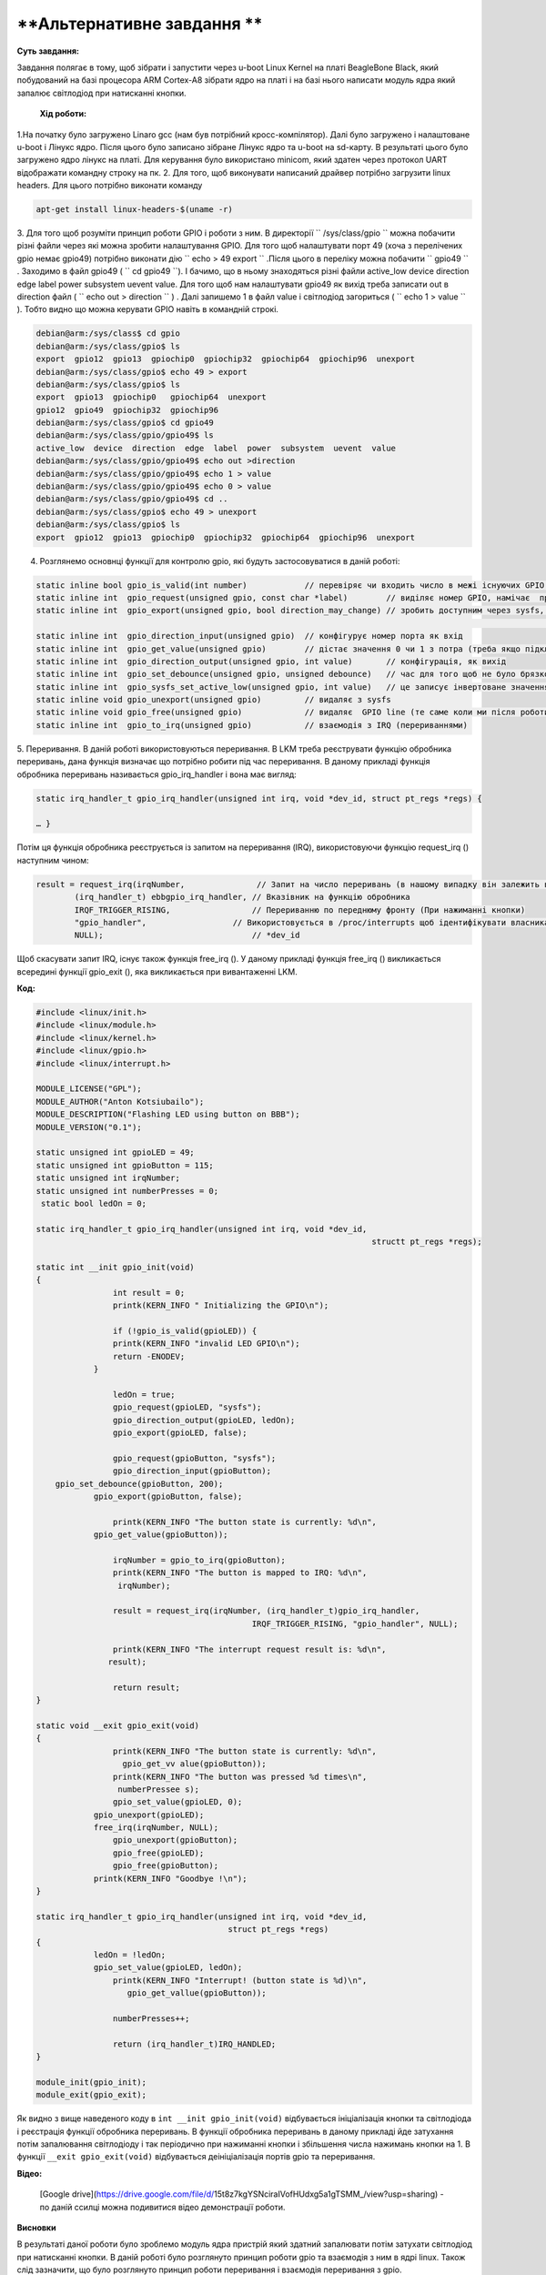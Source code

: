 ==========================================================
**Альтернативне завдання **
==========================================================


**Суть завдання:**

 
Завдання полягає в тому, щоб зібрати і запустити через u-boot Linux Kernel на платі BeagleBone Black, який побудований на базі процесора ARM Cortex-A8 зібрати ядро на платі і на базі нього написати модуль ядра який запалює світлодіод при натисканні кнопки.   
      

 **Хід роботи:**


1.На початку було загружено Linaro gcc (нам був потрібний кросс-компілятор). Далі було загружено і налаштоване u-boot і Лінукс ядро. Після цього було записано зібране Лінукс ядро та u-boot на sd-карту. В результаті цього було загружено ядро лінукс на платі. Для керування було використано minicom, який здатен через протокол UART відображати командну строку на пк.  
2. Для того, щоб виконувати написаний драйвер потрібно загрузити linux headers. Для цього потрібно виконати команду 

.. code-block:: bash


    apt-get install linux-headers-$(uname -r)


3. Для того щоб розуміти принцип роботи GPIO і роботи з ним. В директорії `` /sys/class/gpio  `` можна побачити різні файли через які можна зробити налаштування GPIO. Для того щоб налаштувати порт 49 (хоча з перелічених gpio немає gpio49) потрібно виконати дію `` echo > 49 export `` .Після цього в переліку можна побачити `` gpio49 `` . Заходимо в файл gpio49 ( `` cd gpio49 ``). І бачимо, що в ньому знаходяться різні файли active_low  device  direction  edge  label  power  subsystem  uevent  value. Для того щоб нам налаштувати gpio49 як вихід треба записати out в direction файл
( `` echo out > direction `` ) . Далі запишемо 1 в файл value і світлодіод загориться ( `` echo 1 > value `` ). Тобто видно що можна керувати GPIO навіть в командній строкі.

.. code-block:: bash


    debian@arm:/sys/class$ cd gpio                                                  
    debian@arm:/sys/class/gpio$ ls                                                  
    export  gpio12  gpio13  gpiochip0  gpiochip32  gpiochip64  gpiochip96  unexport 
    debian@arm:/sys/class/gpio$ echo 49 > export                                    
    debian@arm:/sys/class/gpio$ ls                                                  
    export  gpio13  gpiochip0   gpiochip64  unexport                                
    gpio12  gpio49  gpiochip32  gpiochip96
    debian@arm:/sys/class/gpio$ cd gpio49                                           
    debian@arm:/sys/class/gpio/gpio49$ ls                                           
    active_low  device  direction  edge  label  power  subsystem  uevent  value     
    debian@arm:/sys/class/gpio/gpio49$ echo out >direction                          
    debian@arm:/sys/class/gpio/gpio49$ echo 1 > value                               
    debian@arm:/sys/class/gpio/gpio49$ echo 0 > value                               
    debian@arm:/sys/class/gpio/gpio49$ cd ..                                        
    debian@arm:/sys/class/gpio$ echo 49 > unexport                                  
    debian@arm:/sys/class/gpio$ ls                                                  
    export  gpio12  gpio13  gpiochip0  gpiochip32  gpiochip64  gpiochip96  unexport

4. Розглянемо основнці функції для контролю gpio, які будуть застосовуватися в даній роботі:

.. code-block:: bash


    static inline bool gpio_is_valid(int number)            // перевіряє чи входить число в межі існуючих GPIO портів (максимальний на BBB є 127)
    static inline int  gpio_request(unsigned gpio, const char *label)        // виділяє номер GPIO, намічає  призначена для sysfs
    static inline int  gpio_export(unsigned gpio, bool direction_may_change) // зробить доступним через sysfs, це те саме коли в файл export ми записували число для      того, щоб gpio був 
																		//доступним. Іще bool значенню дозволяє чи забороняє змінюватися від вводу до виводу і навпаки
    static inline int  gpio_direction_input(unsigned gpio)  // конфігурує номер порта як вхід
    static inline int  gpio_get_value(unsigned gpio)        // дістає значення 0 чи 1 з потра (треба якщо підключаємо кнопку
    static inline int  gpio_direction_output(unsigned gpio, int value)       // конфігурація, як вихід
    static inline int  gpio_set_debounce(unsigned gpio, unsigned debounce)   // час для того щоб не було брязкоту контактів на кнопкі в ms (в залежності від  платформи)
    static inline int  gpio_sysfs_set_active_low(unsigned gpio, int value)   // це записує інвертоване значення на потр gpio
    static inline void gpio_unexport(unsigned gpio)         // видаляє з sysfs
    static inline void gpio_free(unsigned gpio)             // видаляє  GPIO line (те саме коли ми після роботи з GPIO записуємо значення потра в файл unexport)
    static inline int  gpio_to_irq(unsigned gpio)           // взаємодія з IRQ (перериваннями)

5. Переривання. В даній роботі використовуються переривання. В LKM треба реєструвати функцію обробника переривань, дана функція визначає що потрібно робити під час переривання.
В даному прикладі функція обробника переривань називається gpio_irq_handler і вона має вигляд:

.. code-block:: bash
	
	
    static irq_handler_t gpio_irq_handler(unsigned int irq, void *dev_id, struct pt_regs *regs) { 

    … }

Потім ця функція обробника реєструється із запитом на переривання (IRQ), використовуючи функцію request_irq () наступним чином:

.. code-block:: bash


    result = request_irq(irqNumber,               // Запит на число переривань (в нашому випадку він залежить від кнопки) 
            (irq_handler_t) ebbgpio_irq_handler, // Вказівник на функцію обробника
            IRQF_TRIGGER_RISING,                 // Перериванню по переднюму фронту (При нажиманні кнопки)
            "gpio_handler",                  // Використовується в /proc/interrupts щоб ідентифікувати власника
            NULL);                               // *dev_id

Щоб скасувати запит IRQ, існує також функція free_irq (). У даному прикладі функція free_irq () викликається всередині функції gpio_exit (), яка викликається при вивантаженні LKM.

**Код:**

.. code-block:: bash


    #include <linux/init.h>
    #include <linux/module.h>
    #include <linux/kernel.h>
    #include <linux/gpio.h>
    #include <linux/interrupt.h>

    MODULE_LICENSE("GPL");
    MODULE_AUTHOR("Anton Kotsiubailo");
    MODULE_DESCRIPTION("Flashing LED using button on BBB");
    MODULE_VERSION("0.1");

    static unsigned int gpioLED = 49;
    static unsigned int gpioButton = 115;
    static unsigned int irqNumber;
    static unsigned int numberPresses = 0;
     static bool ledOn = 0;

    static irq_handler_t gpio_irq_handler(unsigned int irq, void *dev_id,
					 				  structt pt_regs *regs);
    
    static int __init gpio_init(void)
    {
		    int result = 0;
		    printk(KERN_INFO " Initializing the GPIO\n");

		    if (!gpio_is_valid(gpioLED)) {
		    printk(KERN_INFO "invalid LED GPIO\n");
		    return -ENODEV;
		}

		    ledOn = true;
		    gpio_request(gpioLED, "sysfs");
		    gpio_direction_output(gpioLED, ledOn);
		    gpio_export(gpioLED, false);

		    gpio_request(gpioButton, "sysfs");
		    gpio_direction_input(gpioButton);
        gpio_set_debounce(gpioButton, 200);
	    	gpio_export(gpioButton, false);

		    printk(KERN_INFO "The button state is currently: %d\n",
                gpio_get_value(gpioButton));

		    irqNumber = gpio_to_irq(gpioButton);
		    printk(KERN_INFO "The button is mapped to IRQ: %d\n",
	             irqNumber);

		    result = request_irq(irqNumber, (irq_handler_t)gpio_irq_handler,
			     			 IRQF_TRIGGER_RISING, "gpio_handler", NULL);

		    printk(KERN_INFO "The interrupt request result is: %d\n",
	           result);
		
		    return result;
    }

    static void __exit gpio_exit(void)
    {
		    printk(KERN_INFO "The button state is currently: %d\n",
	              gpio_get_vv alue(gpioButton));
		    printk(KERN_INFO "The button was pressed %d times\n",
	             numberPressee s);
		    gpio_set_value(gpioLED, 0);
	    	gpio_unexport(gpioLED);
	    	free_irq(irqNumber, NULL);
		    gpio_unexport(gpioButton);
		    gpio_free(gpioLED);
		    gpio_free(gpioButton);
	    	printk(KERN_INFO "Goodbye !\n");
    }

    static irq_handler_t gpio_irq_handler(unsigned int irq, void *dev_id,
					    struct pt_regs *regs)
    {
	    	ledOn = !ledOn;
	    	gpio_set_value(gpioLED, ledOn);
		    printk(KERN_INFO "Interrupt! (button state is %d)\n",
	               gpio_get_vallue(gpioButton));
		
		    numberPresses++;
	
		    return (irq_handler_t)IRQ_HANDLED;
    }

    module_init(gpio_init);
    module_exit(gpio_exit);

Як видно з вище наведеного коду в ``int __init gpio_init(void)`` відбувається ініціалізація кнопки та світлодіода і реєстрація функції обробника переривань.
В функції обробника переривань в даному прикладі йде затухання потім запалювання світлодіоду і так періодично при нажиманні кнопки і збільшення числа нажимань кнопки на 1.
В функції ``__exit gpio_exit(void)`` відбувається деініціалізація портів gpio та переривання.

**Відео:**


 [Google drive](https://drive.google.com/file/d/15t8z7kgYSNciraIVofHUdxg5a1gTSMM_/view?usp=sharing) - по даній ссилці можна подивитися відео демонстрації роботи.

**Висновки**

В результаті даної роботи було зроблемо модуль ядра пристрій який здатний запалювати потім затухати світлодіод при натисканні кнопки. В даній роботі було розглянуто принцип роботи gpio
та взаємодія з ним в ядрі linux. Також слід зазначити, що було розглянуто принцип роботи переривання і взаємодія переривання з gpio.


